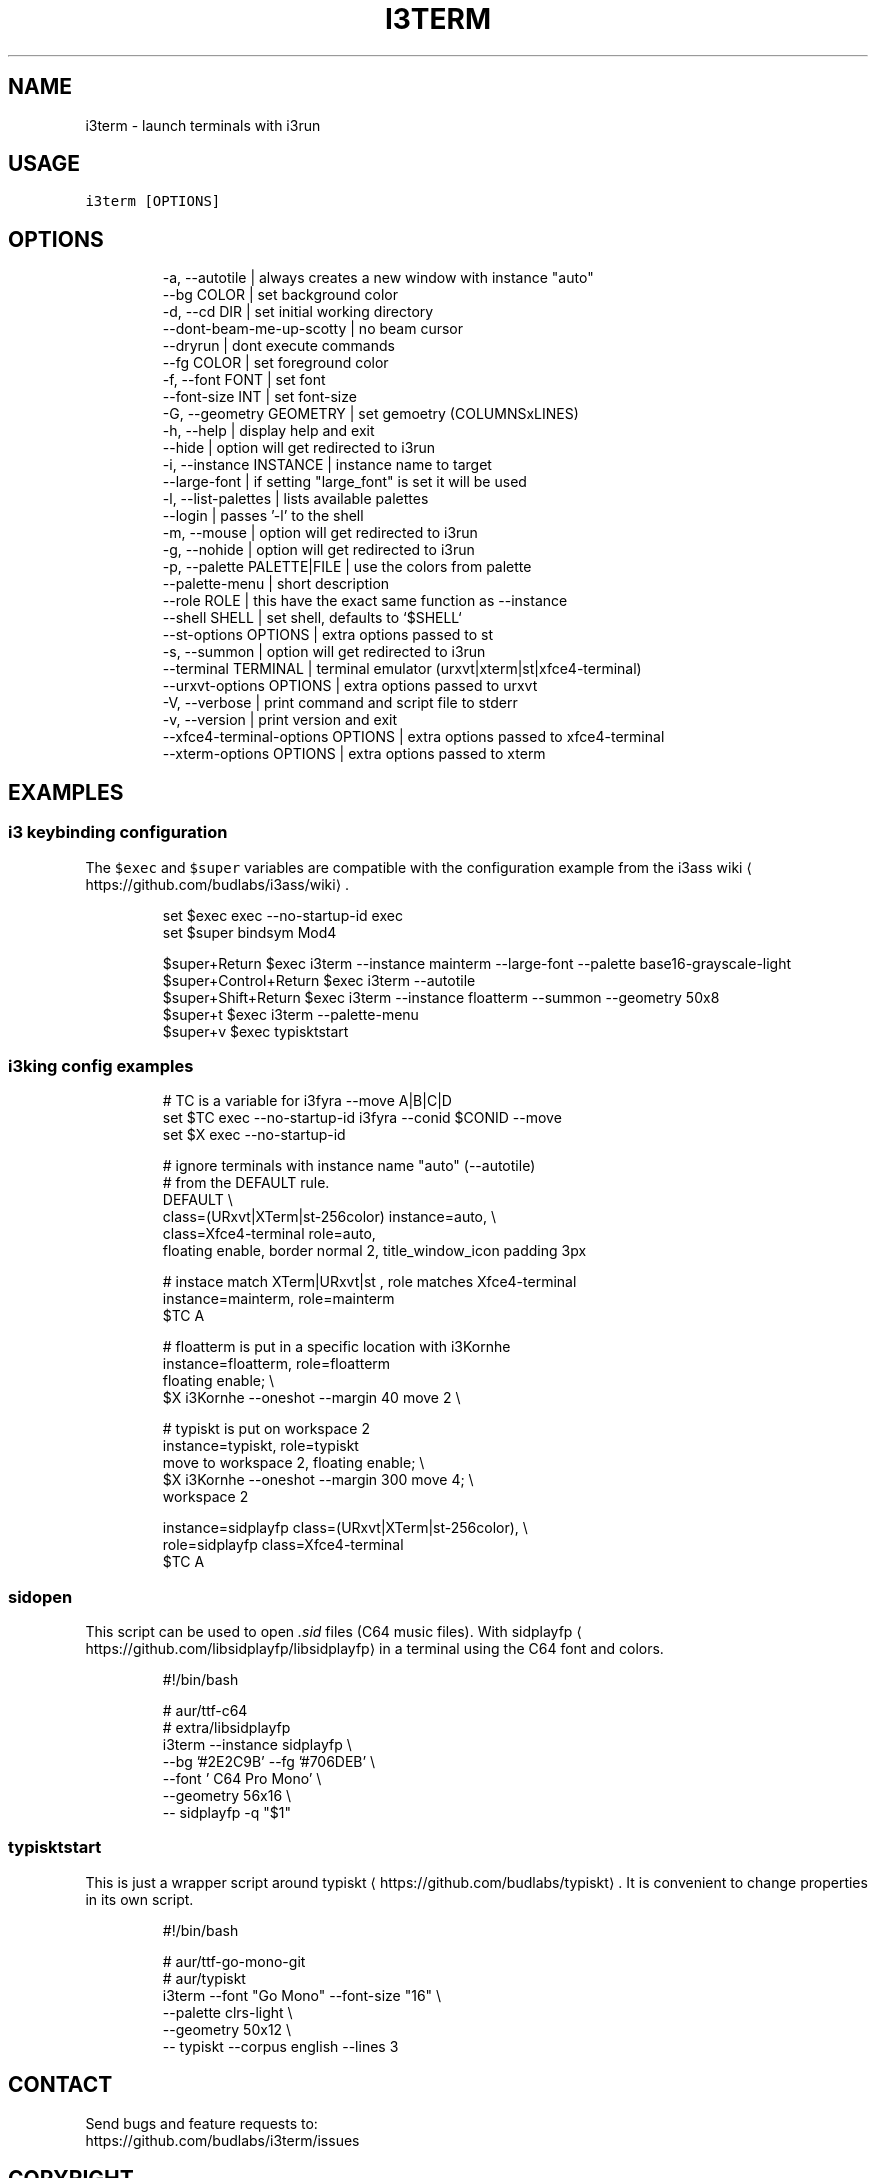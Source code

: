 .nh
.TH I3TERM  1 2022-07-22 budlabs "User Manuals"
.SH NAME
.PP
i3term - launch terminals with i3run

.SH USAGE
.PP
\fB\fCi3term [OPTIONS]\fR

.SH OPTIONS
.PP
.RS

.nf
-a, --autotile                            | always creates a new window with instance "auto"
--bg                         COLOR        | set background color
-d, --cd                     DIR          | set initial working directory 
--dont-beam-me-up-scotty                  | no beam cursor
--dryrun                                  | dont execute commands  
--fg                         COLOR        | set foreground color
-f, --font                   FONT         | set font 
--font-size                  INT          | set font-size 
-G, --geometry               GEOMETRY     | set gemoetry (COLUMNSxLINES)
-h, --help                                | display help and exit 
--hide                                    | option will get redirected to i3run 
-i, --instance               INSTANCE     | instance name to target
--large-font                              | if setting "large_font" is set it will be used 
-l, --list-palettes                       | lists available palettes
--login                                   | passes '-l' to the shell 
-m, --mouse                               | option will get redirected to i3run 
-g, --nohide                              | option will get redirected to i3run 
-p, --palette                PALETTE|FILE | use the colors from palette
--palette-menu                            | short description  
--role                       ROLE         | this have the exact same function as --instance
--shell                      SHELL        | set shell, defaults to `$SHELL`
--st-options                 OPTIONS      | extra options passed to st
-s, --summon                              | option will get redirected to i3run 
--terminal                   TERMINAL     | terminal emulator (urxvt|xterm|st|xfce4-terminal)
--urxvt-options              OPTIONS      | extra options passed to urxvt
-V, --verbose                             | print command and script file to stderr  
-v, --version                             | print version and exit 
--xfce4-terminal-options     OPTIONS      | extra options passed to xfce4-terminal
--xterm-options              OPTIONS      | extra options passed to xterm

.fi
.RE

.SH EXAMPLES
.SS i3 keybinding configuration
.PP
The \fB\fC$exec\fR and \fB\fC$super\fR variables are compatible
with the configuration example from the i3ass wiki
\[la]https://github.com/budlabs/i3ass/wiki\[ra]\&.

.PP
.RS

.nf
set $exec exec --no-startup-id exec
set $super bindsym Mod4

$super+Return         $exec i3term --instance mainterm --large-font --palette base16-grayscale-light
$super+Control+Return $exec i3term --autotile
$super+Shift+Return   $exec i3term --instance floatterm --summon --geometry 50x8
$super+t              $exec i3term --palette-menu
$super+v              $exec typisktstart

.fi
.RE

.SS i3king config examples
.PP
.RS

.nf
# TC is a variable for i3fyra --move A|B|C|D
set $TC exec --no-startup-id i3fyra --conid $CONID --move
set $X  exec --no-startup-id

# ignore terminals with instance name "auto" (--autotile)
# from the DEFAULT rule.
DEFAULT \\
  class=(URxvt|XTerm|st-256color) instance=auto, \\
  class=Xfce4-terminal role=auto,
    floating enable, border normal 2, title_window_icon padding 3px

# instace match XTerm|URxvt|st , role matches Xfce4-terminal
instance=mainterm, role=mainterm
  $TC A

# floatterm is put in a specific location with i3Kornhe
instance=floatterm, role=floatterm
  floating enable;                          \\
  $X i3Kornhe --oneshot --margin 40 move 2  \\

# typiskt is put on workspace 2
instance=typiskt, role=typiskt
  move to workspace 2, floating enable;        \\
    $X i3Kornhe --oneshot --margin 300 move 4; \\
    workspace 2

instance=sidplayfp class=(URxvt|XTerm|st-256color), \\
role=sidplayfp class=Xfce4-terminal
  $TC A

.fi
.RE

.SS sidopen
.PP
This script can be used to open \fI\&.sid\fP files (C64 music files).
With sidplayfp
\[la]https://github.com/libsidplayfp/libsidplayfp\[ra] in a terminal using the C64 font and colors.


.PP
.RS

.nf
#!/bin/bash

# aur/ttf-c64
# extra/libsidplayfp
i3term --instance sidplayfp          \\
       --bg '#2E2C9B' --fg '#706DEB' \\
       --font ' C64 Pro Mono'        \\
       --geometry 56x16              \\
  -- sidplayfp -q "$1"

.fi
.RE

.SS typisktstart
.PP
This is just a wrapper script around typiskt
\[la]https://github.com/budlabs/typiskt\[ra]\&. It is
convenient to change properties in its own script.


.PP
.RS

.nf
#!/bin/bash

# aur/ttf-go-mono-git
# aur/typiskt
i3term --font "Go Mono" --font-size "16" \\
       --palette clrs-light              \\
       --geometry 50x12                  \\
  -- typiskt --corpus english --lines 3

.fi
.RE

.SH CONTACT
.PP
Send bugs and feature requests to:
.br
https://github.com/budlabs/i3term/issues

.SH COPYRIGHT
.PP
Copyright (c) 2022, budRich of budlabs
.br
SPDX-License-Identifier: 0BSD
